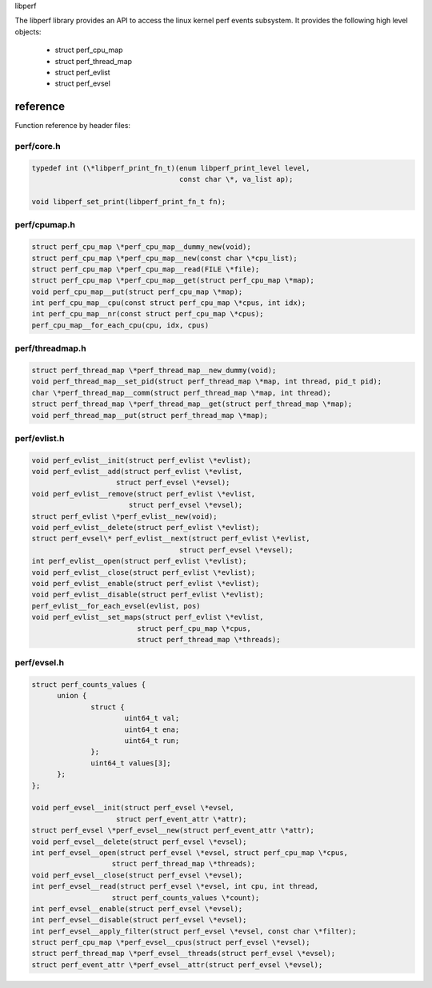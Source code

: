 .. SPDX-License-Identifier: (LGPL-2.1-only OR BSD-2-Clause)

libperf

The libperf library provides an API to access the linux kernel perf
events subsystem. It provides the following high level objects:

  - struct perf_cpu_map
  - struct perf_thread_map
  - struct perf_evlist
  - struct perf_evsel

reference
=========
Function reference by header files:

perf/core.h
-----------
.. code-block:: c

  typedef int (\*libperf_print_fn_t)(enum libperf_print_level level,
                                     const char \*, va_list ap);

  void libperf_set_print(libperf_print_fn_t fn);

perf/cpumap.h
-------------
.. code-block:: c

  struct perf_cpu_map \*perf_cpu_map__dummy_new(void);
  struct perf_cpu_map \*perf_cpu_map__new(const char \*cpu_list);
  struct perf_cpu_map \*perf_cpu_map__read(FILE \*file);
  struct perf_cpu_map \*perf_cpu_map__get(struct perf_cpu_map \*map);
  void perf_cpu_map__put(struct perf_cpu_map \*map);
  int perf_cpu_map__cpu(const struct perf_cpu_map \*cpus, int idx);
  int perf_cpu_map__nr(const struct perf_cpu_map \*cpus);
  perf_cpu_map__for_each_cpu(cpu, idx, cpus)

perf/threadmap.h
----------------
.. code-block:: c

  struct perf_thread_map \*perf_thread_map__new_dummy(void);
  void perf_thread_map__set_pid(struct perf_thread_map \*map, int thread, pid_t pid);
  char \*perf_thread_map__comm(struct perf_thread_map \*map, int thread);
  struct perf_thread_map \*perf_thread_map__get(struct perf_thread_map \*map);
  void perf_thread_map__put(struct perf_thread_map \*map);

perf/evlist.h
-------------
.. code-block::

  void perf_evlist__init(struct perf_evlist \*evlist);
  void perf_evlist__add(struct perf_evlist \*evlist,
                      struct perf_evsel \*evsel);
  void perf_evlist__remove(struct perf_evlist \*evlist,
                         struct perf_evsel \*evsel);
  struct perf_evlist \*perf_evlist__new(void);
  void perf_evlist__delete(struct perf_evlist \*evlist);
  struct perf_evsel\* perf_evlist__next(struct perf_evlist \*evlist,
                                     struct perf_evsel \*evsel);
  int perf_evlist__open(struct perf_evlist \*evlist);
  void perf_evlist__close(struct perf_evlist \*evlist);
  void perf_evlist__enable(struct perf_evlist \*evlist);
  void perf_evlist__disable(struct perf_evlist \*evlist);
  perf_evlist__for_each_evsel(evlist, pos)
  void perf_evlist__set_maps(struct perf_evlist \*evlist,
                           struct perf_cpu_map \*cpus,
                           struct perf_thread_map \*threads);

perf/evsel.h
------------
.. code-block:: c

  struct perf_counts_values {
        union {
                struct {
                        uint64_t val;
                        uint64_t ena;
                        uint64_t run;
                };
                uint64_t values[3];
        };
  };

  void perf_evsel__init(struct perf_evsel \*evsel,
                      struct perf_event_attr \*attr);
  struct perf_evsel \*perf_evsel__new(struct perf_event_attr \*attr);
  void perf_evsel__delete(struct perf_evsel \*evsel);
  int perf_evsel__open(struct perf_evsel \*evsel, struct perf_cpu_map \*cpus,
                     struct perf_thread_map \*threads);
  void perf_evsel__close(struct perf_evsel \*evsel);
  int perf_evsel__read(struct perf_evsel \*evsel, int cpu, int thread,
                     struct perf_counts_values \*count);
  int perf_evsel__enable(struct perf_evsel \*evsel);
  int perf_evsel__disable(struct perf_evsel \*evsel);
  int perf_evsel__apply_filter(struct perf_evsel \*evsel, const char \*filter);
  struct perf_cpu_map \*perf_evsel__cpus(struct perf_evsel \*evsel);
  struct perf_thread_map \*perf_evsel__threads(struct perf_evsel \*evsel);
  struct perf_event_attr \*perf_evsel__attr(struct perf_evsel \*evsel);

